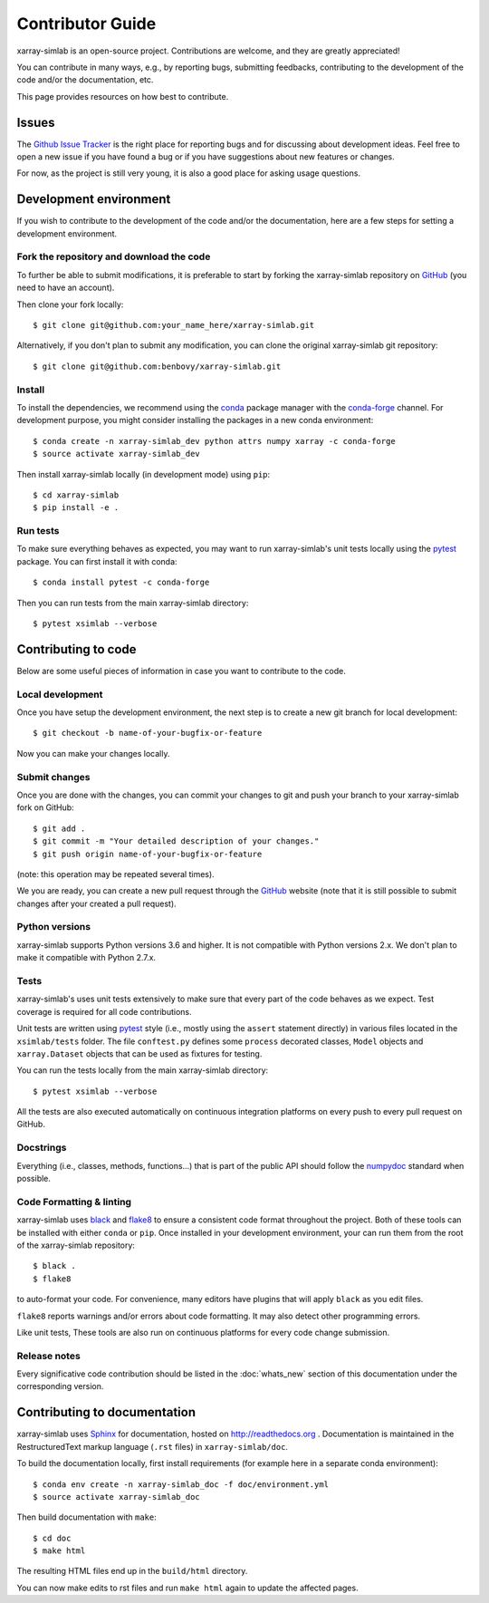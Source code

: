 .. _develop:

Contributor Guide
=================

xarray-simlab is an open-source project. Contributions are welcome, and they are
greatly appreciated!

You can contribute in many ways, e.g., by reporting bugs, submitting feedbacks,
contributing to the development of the code and/or the documentation, etc.

This page provides resources on how best to contribute.

Issues
------

The `Github Issue Tracker`_ is the right place for reporting bugs and for
discussing about development ideas. Feel free to open a new issue if you have
found a bug or if you have suggestions about new features or changes.

For now, as the project is still very young, it is also a good place for
asking usage questions.

.. _`Github Issue Tracker`: https://github.com/benbovy/xarray-simlab/issues

Development environment
-----------------------

If you wish to contribute to the development of the code and/or the
documentation, here are a few steps for setting a development environment.

Fork the repository and download the code
~~~~~~~~~~~~~~~~~~~~~~~~~~~~~~~~~~~~~~~~~

To further be able to submit modifications, it is preferable to start by
forking the xarray-simlab repository on GitHub_ (you need to have an account).

Then clone your fork locally::

  $ git clone git@github.com:your_name_here/xarray-simlab.git

Alternatively, if you don't plan to submit any modification, you can clone the
original xarray-simlab git repository::

   $ git clone git@github.com:benbovy/xarray-simlab.git

.. _GitHub: https://github.com

Install
~~~~~~~

To install the dependencies, we recommend using the conda_ package manager with
the conda-forge_ channel. For development purpose, you might consider installing
the packages in a new conda environment::

  $ conda create -n xarray-simlab_dev python attrs numpy xarray -c conda-forge
  $ source activate xarray-simlab_dev

Then install xarray-simlab locally (in development mode) using ``pip``::

  $ cd xarray-simlab
  $ pip install -e .

.. _conda: http://conda.pydata.org/docs/
.. _conda-forge: https://conda-forge.github.io/

Run tests
~~~~~~~~~

To make sure everything behaves as expected, you may want to run
xarray-simlab's unit tests locally using the `pytest`_ package. You
can first install it with conda::

  $ conda install pytest -c conda-forge

Then you can run tests from the main xarray-simlab directory::

  $ pytest xsimlab --verbose

.. _pytest: https://docs.pytest.org/en/latest/

Contributing to code
--------------------

Below are some useful pieces of information in case you want to contribute
to the code.

Local development
~~~~~~~~~~~~~~~~~

Once you have setup the development environment, the next step is to create
a new git branch for local development::

  $ git checkout -b name-of-your-bugfix-or-feature

Now you can make your changes locally.

Submit changes
~~~~~~~~~~~~~~

Once you are done with the changes, you can commit your changes to git and
push your branch to your xarray-simlab fork on GitHub::

    $ git add .
    $ git commit -m "Your detailed description of your changes."
    $ git push origin name-of-your-bugfix-or-feature

(note: this operation may be repeated several times).

We you are ready, you can create a new pull request through the GitHub_ website
(note that it is still possible to submit changes after your created a pull
request).

Python versions
~~~~~~~~~~~~~~~

xarray-simlab supports Python versions 3.6 and higher. It is not compatible with
Python versions 2.x. We don't plan to make it compatible with Python 2.7.x.

Tests
~~~~~

xarray-simlab's uses unit tests extensively to make sure that every
part of the code behaves as we expect. Test coverage is required for
all code contributions.

Unit tests are written using `pytest`_ style (i.e., mostly using the ``assert``
statement directly) in various files located in the ``xsimlab/tests`` folder.
The file ``conftest.py`` defines some ``process`` decorated classes, ``Model``
objects and ``xarray.Dataset`` objects that can be used as fixtures for testing.

You can run the tests locally from the main xarray-simlab directory::

  $ pytest xsimlab --verbose

All the tests are also executed automatically on continuous integration
platforms on every push to every pull request on GitHub.

Docstrings
~~~~~~~~~~

Everything (i.e., classes, methods, functions...) that is part of the public API
should follow the numpydoc_ standard when possible.

.. _numpydoc: https://github.com/numpy/numpy/blob/master/doc/HOWTO_DOCUMENT.rst.txt

Code Formatting & linting
~~~~~~~~~~~~~~~~~~~~~~~~~

xarray-simlab uses black_ and flake8_ to ensure a consistent code format
throughout the project. Both of these tools can be installed with either
``conda`` or ``pip``. Once installed in your development environment, your can
run them from the root of the xarray-simlab repository::

   $ black .
   $ flake8

to auto-format your code. For convenience, many editors have plugins that will
apply ``black`` as you edit files.

``flake8`` reports warnings and/or errors about code formatting. It may also
detect other programming errors.

Like unit tests, These tools are also run on continuous platforms for every code
change submission.

.. _black: https://black.readthedocs.io/en/stable/
.. _flake8: http://flake8.pycqa.org

Release notes
~~~~~~~~~~~~~

Every significative code contribution should be listed in the
:doc:`whats_new` section of this documentation under the corresponding version.

Contributing to documentation
-----------------------------

xarray-simlab uses Sphinx_ for documentation, hosted on http://readthedocs.org .
Documentation is maintained in the RestructuredText markup language (``.rst``
files) in ``xarray-simlab/doc``.

To build the documentation locally, first install requirements (for example here
in a separate conda environment)::

   $ conda env create -n xarray-simlab_doc -f doc/environment.yml
   $ source activate xarray-simlab_doc

Then build documentation with ``make``::

   $ cd doc
   $ make html

The resulting HTML files end up in the ``build/html`` directory.

You can now make edits to rst files and run ``make html`` again to update
the affected pages.

.. _Sphinx: http://www.sphinx-doc.org/
